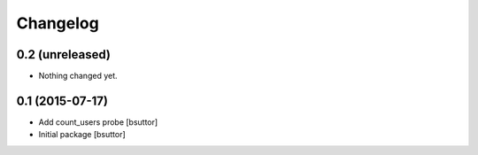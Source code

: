 Changelog
=========

0.2 (unreleased)
----------------

- Nothing changed yet.


0.1 (2015-07-17)
----------------

- Add count_users probe
  [bsuttor]

- Initial package
  [bsuttor]
